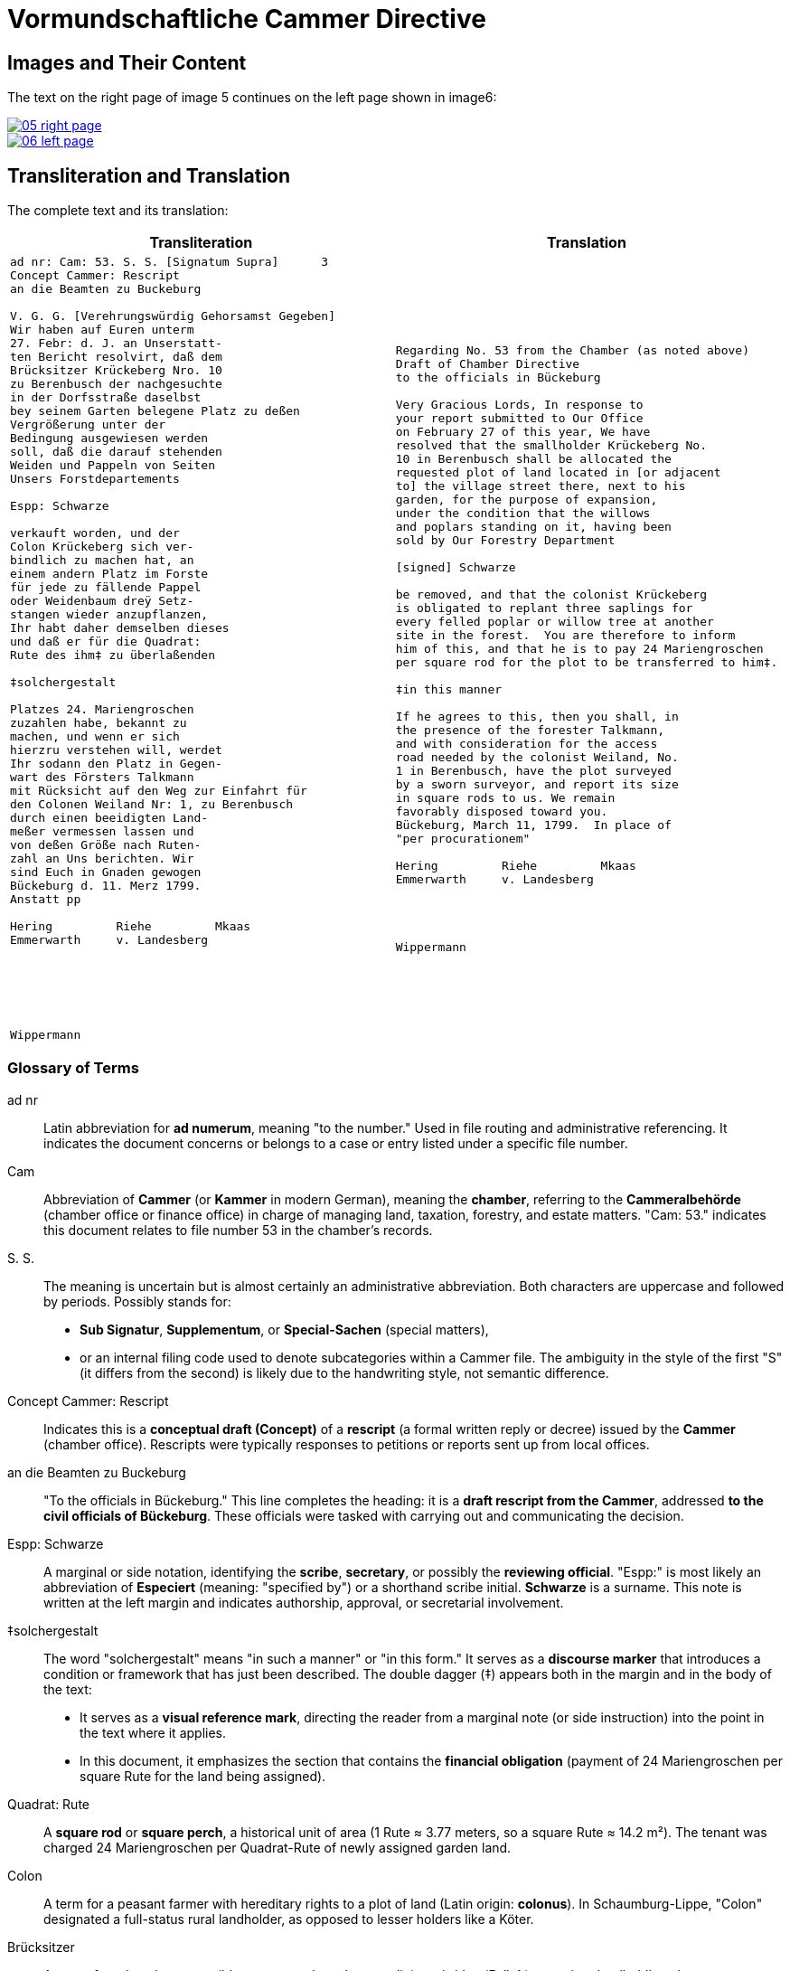 = Vormundschaftliche Cammer Directive
:page-role: wide

== Images and Their Content

The text on the right page of image 5 continues on the left page shown in image6:

image::05-right-page.png[link=self]

image::06-left-page.png[link=self]

== Transliteration and Translation

The complete text and its translation:

[cols="1a,1a",options="header",frame=none,grid=none]
|===
| Transliteration
| Translation

|
[verse]
____
ad nr: Cam: 53. S. S. [Signatum Supra]      3
Concept Cammer: Rescript
an die Beamten zu Buckeburg

V. G. G. [Verehrungswürdig Gehorsamst Gegeben]
Wir haben auf Euren unterm
27. Febr: d. J. an Unserstatt-
ten Bericht resolvirt, daß dem
Brücksitzer Krückeberg Nro. 10
zu Berenbusch der nachgesuchte
in der Dorfsstraße daselbst
bey seinem Garten belegene Platz zu deßen
Vergrößerung unter der
Bedingung ausgewiesen werden
soll, daß die darauf stehenden
Weiden und Pappeln von Seiten
Unsers Forstdepartements

Espp: Schwarze

verkauft worden, und der
Colon Krückeberg sich ver-
bindlich zu machen hat, an
einem andern Platz im Forste
für jede zu fällende Pappel
oder Weidenbaum dreÿ Setz-
stangen wieder anzupflanzen,
Ihr habt daher demselben dieses
und daß er für die Quadrat:
Rute des ihm‡ zu überlaßenden

‡solchergestalt

Platzes 24. Mariengroschen
zuzahlen habe, bekannt zu
machen, und wenn er sich
hierzru verstehen will, werdet
Ihr sodann den Platz in Gegen-
wart des Försters Talkmann
mit Rücksicht auf den Weg zur Einfahrt für
den Colonen Weiland Nr: 1, zu Berenbusch
durch einen beeidigten Land-
meßer vermessen lassen und
von deßen Größe nach Ruten-
zahl an Uns berichten. Wir
sind Euch in Gnaden gewogen
Bückeburg d. 11. Merz 1799.
Anstatt pp

Hering         Riehe         Mkaas
Emmerwarth     v. Landesberg






Wippermann
____
|
[verse]
____
Regarding No. 53 from the Chamber (as noted above)
Draft of Chamber Directive
to the officials in Bückeburg

Very Gracious Lords, In response to
your report submitted to Our Office
on February 27 of this year, We have
resolved that the smallholder Krückeberg No.
10 in Berenbusch shall be allocated the
requested plot of land located in [or adjacent
to] the village street there, next to his
garden, for the purpose of expansion,
under the condition that the willows
and poplars standing on it, having been
sold by Our Forestry Department

[signed] Schwarze

be removed, and that the colonist Krückeberg
is obligated to replant three saplings for
every felled poplar or willow tree at another
site in the forest.  You are therefore to inform
him of this, and that he is to pay 24 Mariengroschen
per square rod for the plot to be transferred to him‡.

‡in this manner 

If he agrees to this, then you shall, in
the presence of the forester Talkmann,
and with consideration for the access
road needed by the colonist Weiland, No.
1 in Berenbusch, have the plot surveyed
by a sworn surveyor, and report its size
in square rods to us. We remain
favorably disposed toward you.
Bückeburg, March 11, 1799.  In place of
"per procurationem"

Hering         Riehe         Mkaas
Emmerwarth     v. Landesberg




Wippermann
____
|===

[role="section-narrow"]
=== Glossary of Terms

ad nr:: Latin abbreviation for *ad numerum*, meaning "to the number." Used in file routing and administrative referencing. It indicates the document concerns or belongs to a case or entry listed under a specific file number.

Cam:: Abbreviation of *Cammer* (or *Kammer* in modern German), meaning the **chamber**, referring to the *Cammeralbehörde* (chamber office or finance office) in charge of managing land, taxation, forestry, and estate matters. "Cam: 53." indicates this document relates to file number 53 in the chamber's records.

S. S.:: The meaning is uncertain but is almost certainly an administrative abbreviation. Both characters are uppercase and followed by periods. Possibly stands for:
* *Sub Signatur*, *Supplementum*, or *Special-Sachen* (special matters),
* or an internal filing code used to denote subcategories within a Cammer file.
The ambiguity in the style of the first "S" (it differs from the second) is likely due to the handwriting style, not semantic difference.

Concept Cammer: Rescript:: Indicates this is a **conceptual draft (Concept)** of a **rescript** (a formal written reply or decree) issued by the **Cammer** (chamber office). Rescripts were typically responses to petitions or reports sent up from local offices.

an die Beamten zu Buckeburg:: "To the officials in Bückeburg." This line completes the heading: it is a **draft rescript from the Cammer**, addressed **to the civil officials of Bückeburg**. These officials were tasked with carrying out and communicating the decision.

Espp: Schwarze:: A marginal or side notation, identifying the **scribe**, **secretary**, or possibly the **reviewing official**. "Espp:" is most likely an abbreviation of *Especiert* (meaning: "specified by") or a shorthand scribe initial. **Schwarze** is a surname. This note is written at the left margin and indicates authorship, approval, or secretarial involvement.

‡solchergestalt:: The word "solchergestalt" means "in such a manner" or "in this form." It serves as a **discourse marker** that introduces a condition or framework that has just been described. The double dagger (‡) appears both in the margin and in the body of the text:
* It serves as a **visual reference mark**, directing the reader from a marginal note (or side instruction) into the point in the text where it applies.
* In this document, it emphasizes the section that contains the **financial obligation** (payment of 24 Mariengroschen per square Rute for the land being assigned).

Quadrat: Rute:: A **square rod** or **square perch**, a historical unit of area (1 Rute ≈ 3.77 meters, so a square Rute ≈ 14.2 m²). The tenant was charged 24 Mariengroschen per Quadrat-Rute of newly assigned garden land.

Colon:: A term for a peasant farmer with hereditary rights to a plot of land (Latin origin: *colonus*). In Schaumburg-Lippe, "Colon" designated a full-status rural landholder, as opposed to lesser holders like a Köter.

Brücksitzer:: A type of rural settler — possibly someone whose house adjoins a bridge (*Brück*) or a minor landholding class.

d. J.:: Abbreviation for *dieses Jahres*, meaning “of this year.” Common dating shorthand.

Unserstatteten:: Archaic spelling for *unserstatteten*, a past participle meaning “submitted to us” (i.e., the report previously sent to the Chamber).

resolvirt:: Archaic spelling of *resolvieren* (resolved, decided).

Setzstangen:: Young saplings or planting poles. The term appears in forestry regulations. Here, Krückeberg is obligated to plant **three new saplings** for each willow or poplar tree removed.

Forstdepartement:: The **forestry department** responsible for managing tree cutting, planting obligations, and land-use rules related to woodland and timber.

Mariengroschen:: A coin denomination used in various North German states in the 18th–19th centuries. Twenty-four Mariengroschen = financial compensation for each Quadrat-Rute assigned to Krückeberg.

überlaßenden:: Archaic form of *überlassenden* (being transferred or granted).


                         

